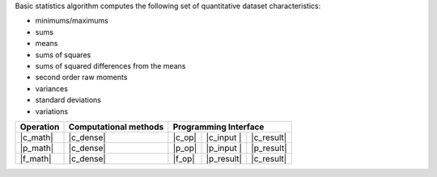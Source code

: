 .. ******************************************************************************
.. * Copyright 2021 Intel Corporation
.. *
.. * Licensed under the Apache License, Version 2.0 (the "License");
.. * you may not use this file except in compliance with the License.
.. * You may obtain a copy of the License at
.. *
.. *     http://www.apache.org/licenses/LICENSE-2.0
.. *
.. * Unless required by applicable law or agreed to in writing, software
.. * distributed under the License is distributed on an "AS IS" BASIS,
.. * WITHOUT WARRANTIES OR CONDITIONS OF ANY KIND, either express or implied.
.. * See the License for the specific language governing permissions and
.. * limitations under the License.
.. *******************************************************************************/

Basic statistics algorithm computes the following set of quantitative dataset characteristics: 

- minimums/maximums
- sums
- means
- sums of squares
- sums of squared differences from the means
- second order raw moments
- variances
- standard deviations
- variations

.. |c_math| replace::   :ref:`Computing <basic_statistics_c_math>`
.. |c_dense| replace::  :ref:`dense <basic_statistics_c_math_dense>`
.. |c_input| replace::  :ref:`compute_input <basic_statistics_c_api_input>`
.. |c_result| replace:: :ref:`compute_result <basic_statistics_c_api_result>`
.. |c_op| replace::     :ref:`compute(...) <basic_statistics_c_api>`

.. |p_math| replace::   :ref:`Partial Computing <basic_statistics_p_math>`
.. |p_input| replace::  :ref:`partial_compute_input <basic_statistics_p_api_input>`
.. |p_result| replace:: :ref:`partial_compute_result <basic_statistics_p_api_result>`
.. |p_op| replace::     :ref:`partial_compute(...) <basic_statistics_p_api>`

.. |f_math| replace::   :ref:`Finalize Computing <basic_statistics_f_math>`
.. |f_op| replace::     :ref:`finalize_compute(...) <basic_statistics_f_api>`

=============  ==========================  ======== =========== ============
**Operation**  **Computational  methods**     **Programming  Interface**
-------------  --------------------------  ---------------------------------
  |c_math|             |c_dense|            |c_op|   |c_input |   |c_result|
  |p_math|             |c_dense|            |p_op|   |p_input |   |p_result|
  |f_math|             |c_dense|            |f_op|   |p_result|   |c_result|
=============  ==========================  ======== =========== ============
